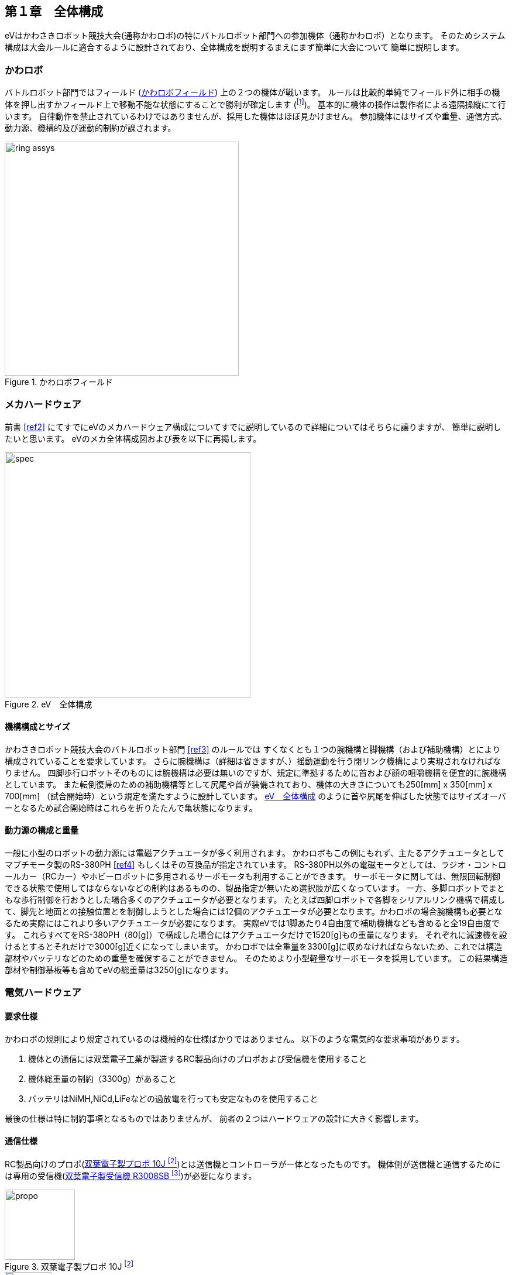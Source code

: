 [[background]]

==  第１章　全体構成

eVはかわさきロボット競技大会(通称かわロボ)の特にバトルロボット部門への参加機体（通称かわロボ）となります。
そのためシステム構成は大会ルールに適合するように設計されており、全体構成を説明するまえにまず簡単に大会について
簡単に説明します。

=== かわロボ

バトルロボット部門ではフィールド (<<ch1_kawa_field>>) 上の２つの機体が戦います。
ルールは比較的単純でフィールド外に相手の機体を押し出すかフィールド上で移動不能な状態にすることで勝利が確定します
(footnote:[後者の場合は制約条件があったり、他の勝利条件もありますがここでは詳細を省きます。])。
基本的に機体の操作は製作者による遠隔操縦にて行います。
自律動作を禁止されているわけではありませんが、採用した機体はほぼ見かけません。
参加機体にはサイズや重量、通信方式、動力源、機構的及び運動的制約が課されます。

[[ch1_kawa_field]]
.かわロボフィールド
image::kawa_field/ring_assys.png[width="400", align="center"]

=== メカハードウェア

前書 <<ref2>> にてすでにeVのメカハードウェア構成についてすでに説明しているので詳細についてはそちらに譲りますが、
簡単に説明したいと思います。
eVのメカ全体構成図および表を以下に再掲します。

[[ch1_spec]]
.eV　全体構成
image::./eV_basic_design/spec.png[width="420", align="center"]

==== 機構構成とサイズ

かわさきロボット競技大会のバトルロボット部門 <<ref3>> のルールでは
すくなくとも１つの腕機構と脚機構（および補助機構）とにより構成されていることを要求しています。
さらに腕機構は（詳細は省きますが、）揺動運動を行う閉リンク機構により実現されなければなりません。
四脚歩行ロボットそのものには腕機構は必要は無いのですが、規定に準拠するために首および顔の咀嚼機構を便宜的に腕機構としています。
また転倒復帰のための補助機構等として尻尾や首が装備されており、機体の大きさについても250[mm] x 350[mm] x 700[mm]
（試合開始時）という規定を満たすように設計しています。
<<ch1_spec>> のように首や尻尾を伸ばした状態ではサイズオーバーとなるため試合開始時はこれらを折りたたんで亀状態になります。

==== 動力源の構成と重量

一般に小型のロボットの動力源には電磁アクチュエータが多く利用されます。
かわロボもこの例にもれず、主たるアクチュエータとしてマブチモータ製のRS-380PH <<ref4>> もしくはその互換品が指定されています。
RS-380PH以外の電磁モータとしては、ラジオ・コントロールカー（RCカー）やホビーロボットに多用されるサーボモータも利用することができます。
サーボモータに関しては、無限回転制御できる状態で使用してはならないなどの制約はあるものの、製品指定が無いため選択肢が広くなっています。
一方、多脚ロボットでまともな歩行制御を行おうとした場合多くのアクチュエータが必要となります。
たとえば四脚ロボットで各脚をシリアルリンク機構で構成して、脚先と地面との接触位置とを制御しようとした場合には12個のアクチュエータが必要となります。かわロボの場合腕機構も必要となるため実際にはこれより多いアクチュエータが必要になります。
実際eVでは1脚あたり4自由度で補助機構なども含めると全19自由度です。
これらすべてをRS-380PH（80[g]）で構成した場合にはアクチュエータだけで1520[g]もの重量になります。
それぞれに減速機を設けるとするとそれだけで3000[g]近くになってしまいます。
かわロボでは全重量を3300[g]に収めなければならないため、これでは構造部材やバッテリなどのための重量を確保することができません。
そのためより小型軽量なサーボモータを採用しています。
この結果構造部材や制御基板等も含めてeVの総重量は3250[g]になります。

<<<

=== 電気ハードウェア

==== 要求仕様

かわロボの規則により規定されているのは機械的な仕様ばかりではありません。
以下のような電気的な要求事項があります。

1. 機体との通信には双葉電子工業が製造するRC製品向けのプロポおよび受信機を使用すること

1. 機体総重量の制約（3300g）があること

1. バッテリはNiMH,NiCd,LiFeなどの過放電を行っても安定なものを使用すること

最後の仕様は特に制約事項となるものではありませんが、
前者の２つはハードウェアの設計に大きく影響します。

==== 通信仕様

RC製品向けのプロポ(<<ch1_propo>>)とは送信機とコントローラが一体となったものです。
機体側が送信機と通信するためには専用の受信機(<<ch1_recv>>)が必要になります。

[[ch1_propo]]
.双葉電子製プロポ 10J footnote:[https://rc.futaba.co.jp/propo/air/img/10j/img_01.jpg]
image::./chapter1/propo.jpg[width="120", align="center"]

[[ch1_recv]]
.双葉電子製受信機 R3008SB footnote:[http://rc.futaba.co.jp/reciever/air04/img/r3008sb.jpg]
image::./chapter1/r3008sb.jpg[width="80", align="center"]

左右のジョイスティックを傾斜させた量が送信機から受信機、そしてモータアンプに伝わり、
モータアンプがアクチュエータの回転速度を変化させることで機体を動作させます。
サーボモータの場合には傾斜量は回転速度ではなく回転角度に変換されてサーボモータの出力軸の角度が制御されます。
どちらの場合も、ジョイスティックの傾斜量がそのままアクチュエータ（モータ）の動作に反映されます。
プロポ操作者の指先加減一つでアクチュエータごとの速度や位置を調整することができるのである意味操作者の意図通りに動かすことができます。
しかし、多脚ロボットを制御する場合にはすべての脚を正確かつ強調してこまやかに制御する必要があります。
これにはプロポ操作量（傾斜量）を単純に読み替えてアクチュエータに伝える方法は向きません。
単純にプロポのスティック数が４つしか無く、そのままでは４自由度分しか操作できないということもあります。
とにかく、多脚ロボットにおいては受信機がモータアンプやサーボモータと通信する信号を
正確に読み取り、適切な意味付けを行って多数あるアクチュエータを強調して制御する必要があります。
受信機が出す信号の把握が肝要ということです。

==== 受信機通信仕様

双葉電子工業製の受信機だけに限らず、多くのRC製品向けの受信機ではPPM footnote:[Pulse Position Modulation の略語]という
信号を採用しています。
PPMの信号では一定期間ごとに出力（送出）される矩形波の立ち下がりの時間的位置を操作量として伝達します。
RC製品向けのPPMでは<<ch1_ppms>>のように、おおよそ20[msec]毎に送出されます footnote:[メーカなどにより違いがあります]。
矩形部分の詳細を<<ch1_ppm>>に示します。
プロポのスティックが操作されていない時（ニュートラルポジションの時）には信号の立ち上がり時刻と立ち下がり時刻との差は1500usec
ですが、スティックの操作量に応じておおよそ1000〜2000usecの間に収まる形で変化します footnote:[こちらもメーカなどにより違いがあります]。
プロポや受信機にもよりますが、最低でもスティック数分である4ch分のPPM信号が受信機から送出されるので、
これを取りこぼしなく正確に受信・解釈できるシステムが必要となります。

[[ch1_ppms]]
.RC PPM信号周期
image::./chapter1/ppms.png[width="400", align="center"]

[[ch1_ppm]]
.RC プロポ操作とPPM信号
image::./chapter1/ppm.png[width="400", align="center"]

<<<

[NOTE]
====
受信機が送出する信号をPPMではなくPWM (Pulse Width Modulation)と表現している例がありますが、
PWMとは矩形波の山と谷の比率を調節して見かけ上の電圧値を変化させるために使用する変調方式です。
PPMのものと同一の信号波をPWMで生成することはできますが、信号の立ち下がりの時間的位置を伝達する
PPMとは本質的には異なります。
====

[NOTE]
====
最近はPPMではなく他の通信プロトコルを採用する製品もあります。
例えば、双葉電子工業製の製品ではS.BUSやS.BUS2といった規格がそれに当たります。
これを利用することもできるのですが、S.BUS系の通信仕様は正式には公開されていないため、
自分で仕様を解析する必要があります。
草の根的に仕様を解析する活動もあるのですが、あまり活発ではありません。
筆者も軽く調べてみたところ、
基本的な仕様はすぐに推測できるものの安定した通信を行うためには
網羅的な仕様の把握が必要そうな割に双方向通信ができるようになるわけでもなく、
メリットが少ないということがわかりました。
頑張ればできるのでしょうが労力に見合わないと考えています。
====

<<<

==== 求められる演算能力

ここで多脚ロボット別の側面に視野を向けてみましょう。
多脚ロボットでは地面や対戦相手等からの外力を受けつつ、転ばずに姿勢制御や移動を実現します。
これにはリアルタイムかつ適応的に脚先の軌道を生成する必要があり、
脚先の位置・姿勢からアクチュエータの駆動量を求める干渉回避付き逆運動学演算などを行わなければなりません。
このような演算はかわロボでの仕様例も多いワンチップマイコンなどでは実力不足です。
さらに、環境認識や軌道計画といった高度な問題設定をも行おうとした場合にはより高い演算能力が求められます。
このような問題に適用されるアルゴリズムは通常Intel Coreシリーズのようなある程度高スペックなCPUなどを用いて行われます。
これらを踏まえるとできるだけ高スペックな演算能力をもつデバイス（CPU）を使用する必要があると言えます。

[NOTE]
====
巷で流行りのミドルウェアであるROS（Robot Operating System）の導入なども考えると、
Linuxが動作する様なある程度リッチな環境がほしいところです。
より組み込み機器に合致するであろうROS2等を試してみるというのも考えられますが、
こちらはまだ黎明期ですのでリスクが大きくなります。
またROSとの純粋な互換性がなくエコシステムの旨味も得られません。
====

==== 演算デバイス選定

本章のこれまでの議論により
eVの電気ハードウェアには以下のことが求められていると言えます。

- RC製品向けのPPM信号を取りこぼしなく正確に受信処理できること(ハードリアルタイム性）

- 多脚ロボット向けの高度なアルゴリズムを高速にで実行可能なこと

機体総重量の大部分を機構部品特にアクチュエータが占めざるをえないことを踏まえてると
小型のシングルボードコンピュータ（SBC）を使用するのが理にかなった選択であると言えます。
あくまでも趣味の活動ですので、入手性（ネット通販や秋葉原で簡単かつ即時に購入可能）やコスト（10000円以下）
、情報の入手性（ネット上から必要な情報が十分に手に入ること）を念頭に置くと、以下のようなボードが選択肢としてあがります。

1. Raspberry Pi シリーズ

1. Arduino シリーズ

1. BeagleBone シリーズ

まずRaspberry Pi (以下ラズパイ）ですが、これはハードリアルタイム性能が大きく欠如しています。
Linuxをベースとした標準的なラズパイ環境では1000〜2000 usecで変化するPPM信号を正確に捉えることはできません。
実際に試してみましたが全くと行っていいほど使い物になりませんでした。
次にArduinoですがこれは演算性能が足りません。標準的なArduinoが採用するCPUがAtmegaであることを考えるとこれは自明です。
このCPUはラズパイなどで使用されるARM系CPUと比べると１０分の１以下の動作周波数しかありません。
BeagleBoneシリーズですが、BeagleBoneBlack（以下BBB)にはある程度高性能なARM系CPUが採用されています。
ここはラズパイと同様ですが、BBBが採用しているTI（テキサス・インストゥルメンツ）製のチップには
Programmable Realtime Unit (PRU)と呼ばれるコプロセッサが搭載されています。
このPRUはその名の通りユーザが専用のプログラムを生成することができるようになっていまくエコシステムの旨味も得られません。
以上を踏まえて、eVではBBBを中心としたシステムを設計することとしました。

[IMPORTANT]
====
PRUはCPUとしてみるとかなり特殊な仕様を持ちます、
動作周波数が200MHｚと高いリアルタイム性を持つチップとしては高い周波数を持つ一方で
除算命令が無いなどあまり見ない命令セットを持ちます。
高級言語（C言語）による開発環境も提供されていますが、
PRU独特の命令セットの特性上、非効率的な実行コードが生成されやすくなっていると考えられます。
除算処理を期待したコードの多用は避けるなどの工夫が求められていると言えます。
====

==  第２章　電気ハードウェアの設計と実装

本章では最終的にeVに搭載したBBBによる制御システムハードウェアの設計図(回路図）
と実装図（実体配線図）の解説を行います。

=== 設計

BBBをは非常に多機能なSBC(Single Board Computer) <<ref5>> ですが、それでも今回の使用用途にそのまま使用することはできません
(例えば、コネクタ形状の不一致など）。
そのため <<ch2_ev_design>> のように自前のドーターボードを作成することで足りない機能を補うことにしました。
具体的なドーターボードの役割は次の次項にて説明します。

[[ch2_ev_design]]
.ev制御ボード外観 footnote:[BBB画像は http://beagleboard.org/static/images/black_hardware_details.png より]
image::chapter2/ev_bbb_assy.png[width="33%", align="center"]

<<<

==== 回路図

次ページにevの制御ボードの回路図を示します。
回路は主に３つのブロックからなります。
各ブロックと役割を以下に示します

===== ブロック１：電源部

回路図の *左上* 部分になります。

- バッテリとの接続

- バッテリ電圧の降圧

- バッテリとサーボモータ間の中継

===== ブロック２：受信機側通信部

回路図の *右上* 部分になります。

- 受信機と制御基板との接続 footnote:[受信機のポート番号を明示するためのもので実際のドーターボードには反映されるわけではありません]

===== ブロック３：BBB側通信部

回路図の *下* 部分になります。

- BBBと受信機間の信号レベルの変換

- 受信機との接続


[[ch2_ev_sch]]
.ev制御ボードの回路図
image::kicad/eV.sch.svg2.png[width="85%", align="center"]

=== 回路図の詳細説明

==== 電源部

<<ch2_ev_sch_pow>> は電源部の拡大図です。
電源部ではバッテリからの配線 (BAT_VddとBAT_GNDと記載) を３端子レギュレータ（７８０５と記載）
に接続してBBB本体に電源供給 (+5Vと記載)を行っています。
また、バッテリの電源はコネクタ (P0 CONN_02X03 と記載）を経由してサーボモータに接続しています。
消費が大きいモータの駆動電力をバッテリから直接供給するためにこのような配線になっています。

[[ch2_ev_sch_pow]]
.電源部の拡大図
image::kicad/ev_sch_1_3_power.png[width="30%", align="center"]

==== 通信部

<<ch2_ev_sch_com>> は通信部の拡大図です。
BBBは電源供給部分を除くと外部との接続部分は3.3Vの電圧レベルで動作しています。
一方で前章で触れたとおり受信機の送出するPPM信号の電圧レベルは5.0Vです。
この差分を埋めるために境界部分で電圧を調整する必要があります。
具体的にはレベル変換ボードは電圧のリファレンスピン(VCCA, VCCB)から入力された電圧値に従って変換先／元の電圧を決定するため、
それぞれに3.3Vと5.0Vを入力しています。
さらにBBBと側のポート（P9の27,28,29,30,31,41,42)をロジックレベル変換ボード
の+3.3V側 (A0〜A6) に接続しています。一方で、受信機から来た配線(破線で囲まれたto_S3008SBと記載されている
PPM_1〜PPM_7)は+5.0V側 (B0〜B6) に接続しています。

[[ch2_ev_sch_com]]
.通信部の拡大図
image::kicad/eV_sch_3_3_bbb.png[width="26%", align="center"]

<<<

=== 実体配線図

以下にevの制御ボードの回路図を示します。
みやすさを考えて、背景を緑色にした図も合わせて示します。
緑色の線が基板の裏側の配線で、赤色の先は基板の表側での配線となっています。

[[ch2_ev_art]]
.ev制御ボードの実体配線図
image::kicad/eV-brd.svg.png[width="100%", align="center"]

[[ch2_ev_art_green]]
.ev制御ボードの実体配線図 (背景緑）
image::kicad/eV_brd_green.png[width="20%", align="center"]

//<<<
//
//==  第３章　ソフトウェアの実装
//
//[[ch3_pru_block]]
//.PRU footnote:[http://linuxgizmos.com/files/ti_cpu_pru_block-sm.jpg]
//image::chapter3/ti_cpu_pru_block.jpg[width="50%", align="center"]
//
//[source, shell]
//----
//> wget http://software-dl.ti.com/processor-sdk-linux/esd/AM335X/02_00_02_11/index_FDS.html
//----
//
